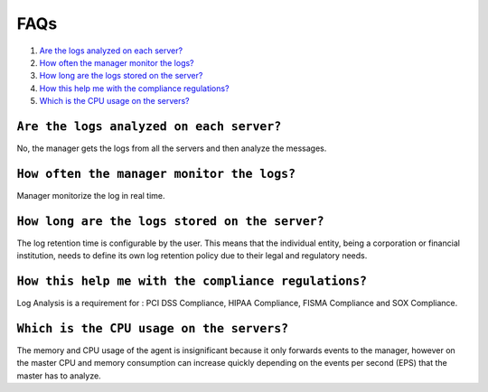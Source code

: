 .. _faqs_log:

FAQs
===============================

1. `Are the logs analyzed on each server?`_
2. `How often the manager monitor the logs?`_
3. `How long are the logs stored on the server?`_
4. `How this help me with the compliance regulations?`_
5. `Which is the CPU usage on the servers?`_

``Are the logs analyzed on each server?``
---------------------------------------------------------

No, the manager gets the logs from all the servers and then analyze the messages.

``How often the manager monitor the logs?``
---------------------------------------------------------
Manager monitorize the log in real time.

``How long are the logs stored on the server?``
---------------------------------------------------------

The log retention time is configurable by the user. This means that the individual entity, being a corporation or financial institution, needs to define its own log retention policy due to their legal and regulatory needs.

``How this help me with the compliance regulations?``
---------------------------------------------------------

Log Analysis is a requirement for : PCI DSS Compliance,  HIPAA Compliance, FISMA Compliance and SOX Compliance.

``Which is the CPU usage on the servers?``
---------------------------------------------------------

The memory and CPU usage of the agent is insignificant because it only forwards events to the manager, however on the master CPU and memory consumption can increase quickly depending on the events per second (EPS) that the master has to analyze.
